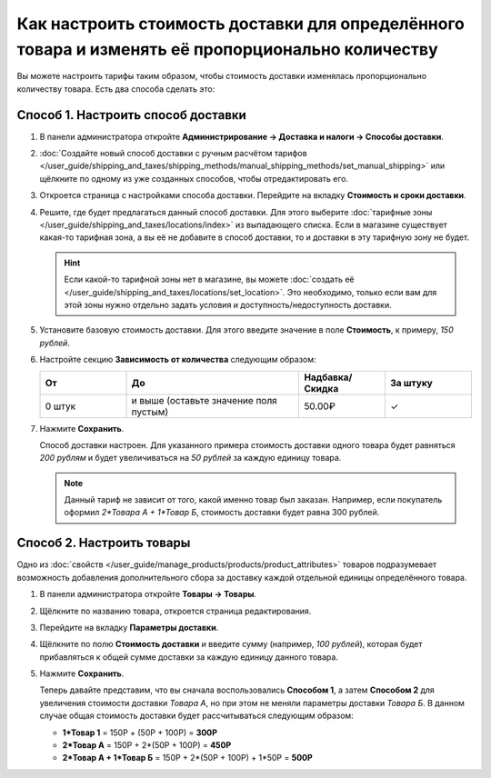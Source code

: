 **************************************************************************************************
Как настроить стоимость доставки для определённого товара и изменять её пропорционально количеству
**************************************************************************************************

Вы можете настроить тарифы таким образом, чтобы стоимость доставки изменялась пропорционально количеству товара. Есть два способа сделать это:

======================================
Способ 1. Настроить способ доставки
======================================

#. В панели администратора откройте **Администрирование → Доставка и налоги → Способы доставки**.

#. :doc:`Создайте новый способ доставки с ручным расчётом тарифов </user_guide/shipping_and_taxes/shipping_methods/manual_shipping_methods/set_manual_shipping>` или щёлкните по одному из уже созданных способов, чтобы отредактировать его.

#. Откроется страница с настройками способа доставки. Перейдите на вкладку **Стоимость и сроки доставки**.

#. Решите, где будет предлагаться данный способ доставки. Для этого выберите :doc:`тарифные зоны </user_guide/shipping_and_taxes/locations/index>` из выпадающего списка. Если в магазине существует какая-то тарифная зона, а вы её не добавите в способ доставки, то и доставки в эту тарифную зону не будет.

   .. hint::
       
	Если какой-то тарифной зоны нет в магазине, вы можете :doc:`создать её </user_guide/shipping_and_taxes/locations/set_location>`. Это необходимо, только если вам для этой зоны нужно отдельно задать условия и доступность/недоступность доставки.

#. Установите базовую стоимость доставки. Для этого введите значение в поле **Стоимость**, к примеру, *150 рублей*.

#. Настройте секцию **Зависимость от количества** следующим образом:

   .. list-table::
       :widths: 10 20 10 10
       :header-rows: 1

       *   -   От 
           -   До
           -   Надбавка/Скидка
           -   За штуку
       *   -   0 штук
           -   и выше (оставьте значение поля пустым)
           -   50.00₽
           -   ✓

#. Нажмите **Сохранить**.

   Способ доставки настроен. Для указанного примера стоимость доставки одного товара будет равняться *200 рублям* и будет увеличиваться на *50 рублей* за каждую единицу товара.

   .. note:: 

       Данный тариф не зависит от того, какой именно товар был заказан. Например, если покупатель оформил *2\*Товара А + 1\*Товар Б*, стоимость доставки будет равна 300 рублей.

==========================
Способ 2. Настроить товары
==========================

Одно из :doc:`свойств </user_guide/manage_products/products/product_attributes>` товаров подразумевает возможность добавления дополнительного сбора за доставку каждой отдельной единицы определённого товара.

#. В панели администратора откройте **Товары → Товары**.

#. Щёлкните по названию товара, откроется страница редактирования.

#. Перейдите на вкладку **Параметры доставки**.

#. Щёлкните по полю **Стоимость доставки** и введите сумму (например, *100 рублей*), которая будет прибавляться к общей сумме доставки за каждую единицу данного товара.

#. Нажмите **Сохранить**.

   Теперь давайте представим, что вы сначала воспользовались **Способом 1**, а затем **Способом 2** для увеличения стоимости доставки *Товара А*, но при этом не меняли параметры доставки *Товара Б*. В данном случае общая стоимость доставки будет рассчитываться следующим образом:

   * **1\*Товар 1** = 150Р + (50Р + 100Р) = **300Р**

   * **2\*Товар А** = 150Р + 2\*(50Р + 100Р) = **450Р**

   * **2\*Товар А + 1\*Товар Б** = 150Р + 2\*(50Р + 100Р) + 1\*50Р = **500Р**
